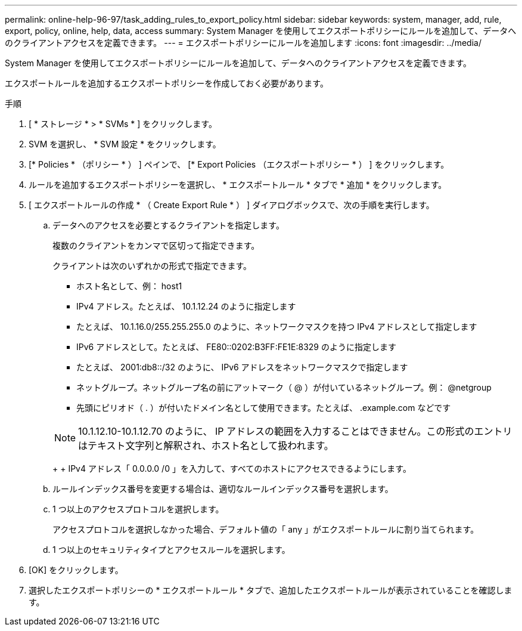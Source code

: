 ---
permalink: online-help-96-97/task_adding_rules_to_export_policy.html 
sidebar: sidebar 
keywords: system, manager, add, rule, export, policy, online, help, data, access 
summary: System Manager を使用してエクスポートポリシーにルールを追加して、データへのクライアントアクセスを定義できます。 
---
= エクスポートポリシーにルールを追加します
:icons: font
:imagesdir: ../media/


[role="lead"]
System Manager を使用してエクスポートポリシーにルールを追加して、データへのクライアントアクセスを定義できます。

エクスポートルールを追加するエクスポートポリシーを作成しておく必要があります。

.手順
. [ * ストレージ * > * SVMs * ] をクリックします。
. SVM を選択し、 * SVM 設定 * をクリックします。
. [* Policies * （ポリシー * ） ] ペインで、 [* Export Policies （エクスポートポリシー * ） ] をクリックします。
. ルールを追加するエクスポートポリシーを選択し、 * エクスポートルール * タブで * 追加 * をクリックします。
. [ エクスポートルールの作成 * （ Create Export Rule * ） ] ダイアログボックスで、次の手順を実行します。
+
.. データへのアクセスを必要とするクライアントを指定します。
+
複数のクライアントをカンマで区切って指定できます。

+
クライアントは次のいずれかの形式で指定できます。

+
*** ホスト名として、例： host1
*** IPv4 アドレス。たとえば、 10.1.12.24 のように指定します
*** たとえば、 10.1.16.0/255.255.255.0 のように、ネットワークマスクを持つ IPv4 アドレスとして指定します
*** IPv6 アドレスとして。たとえば、 FE80::0202:B3FF:FE1E:8329 のように指定します
*** たとえば、 2001:db8::/32 のように、 IPv6 アドレスをネットワークマスクで指定します
*** ネットグループ。ネットグループ名の前にアットマーク（ @ ）が付いているネットグループ。例： @netgroup
*** 先頭にピリオド（ . ）が付いたドメイン名として使用できます。たとえば、 .example.com などです




+
[NOTE]
====
10.1.12.10-10.1.12.70 のように、 IP アドレスの範囲を入力することはできません。この形式のエントリはテキスト文字列と解釈され、ホスト名として扱われます。

====
+
+ IPv4 アドレス「 0.0.0.0 /0 」を入力して、すべてのホストにアクセスできるようにします。

+
.. ルールインデックス番号を変更する場合は、適切なルールインデックス番号を選択します。
.. 1 つ以上のアクセスプロトコルを選択します。
+
アクセスプロトコルを選択しなかった場合、デフォルト値の「 any 」がエクスポートルールに割り当てられます。

.. 1 つ以上のセキュリティタイプとアクセスルールを選択します。


. [OK] をクリックします。
. 選択したエクスポートポリシーの * エクスポートルール * タブで、追加したエクスポートルールが表示されていることを確認します。

